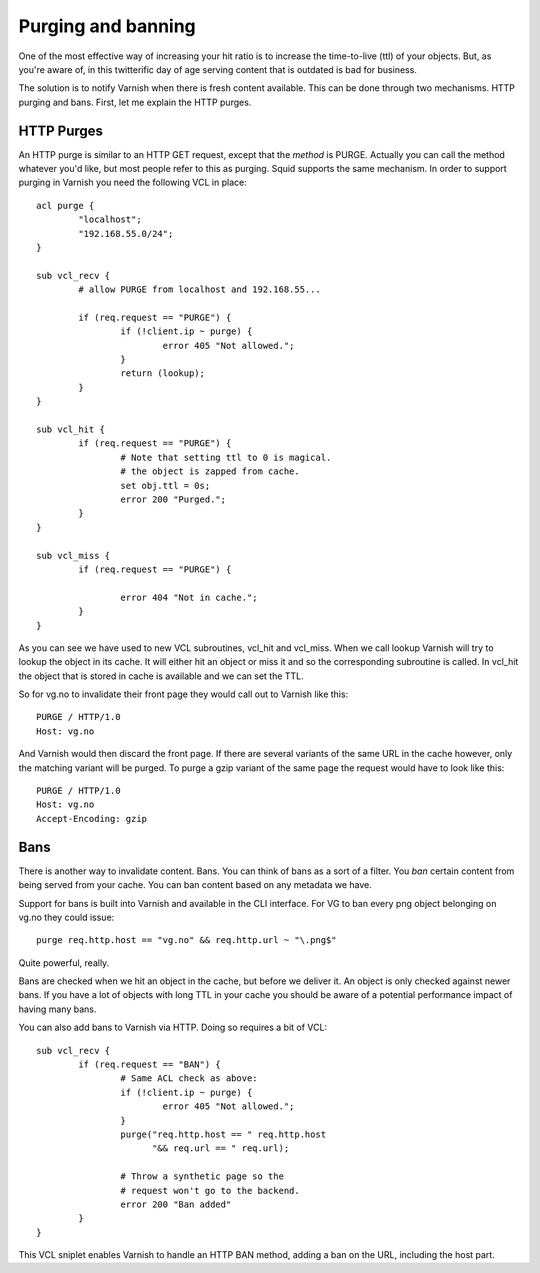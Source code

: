 .. _tutorial-purging:

Purging and banning
-------------------

One of the most effective way of increasing your hit ratio is to
increase the time-to-live (ttl) of your objects. But, as you're aware
of, in this twitterific day of age serving content that is outdated is
bad for business.

The solution is to notify Varnish when there is fresh content
available. This can be done through two mechanisms. HTTP purging and
bans. First, let me explain the HTTP purges. 


HTTP Purges
~~~~~~~~~~~

An HTTP purge is similar to an HTTP GET request, except that the
*method* is PURGE. Actually you can call the method whatever you'd
like, but most people refer to this as purging. Squid supports the
same mechanism. In order to support purging in Varnish you need the
following VCL in place::

  acl purge {
	  "localhost";
	  "192.168.55.0/24";
  }
  
  sub vcl_recv {
      	  # allow PURGE from localhost and 192.168.55...

	  if (req.request == "PURGE") {
		  if (!client.ip ~ purge) {
			  error 405 "Not allowed.";
		  }
		  return (lookup);
	  }
  }
  
  sub vcl_hit {
	  if (req.request == "PURGE") {
	          # Note that setting ttl to 0 is magical.
                  # the object is zapped from cache.
		  set obj.ttl = 0s;
		  error 200 "Purged.";
	  }
  }
  
  sub vcl_miss {
	  if (req.request == "PURGE") {

		  error 404 "Not in cache.";
	  }
  }

As you can see we have used to new VCL subroutines, vcl_hit and
vcl_miss. When we call lookup Varnish will try to lookup the object in
its cache. It will either hit an object or miss it and so the
corresponding subroutine is called. In vcl_hit the object that is
stored in cache is available and we can set the TTL.

So for vg.no to invalidate their front page they would call out to
Varnish like this::

  PURGE / HTTP/1.0
  Host: vg.no

And Varnish would then discard the front page. If there are several
variants of the same URL in the cache however, only the matching
variant will be purged. To purge a gzip variant of the same page the
request would have to look like this::

  PURGE / HTTP/1.0
  Host: vg.no
  Accept-Encoding: gzip

Bans
~~~~

There is another way to invalidate content. Bans. You can think of
bans as a sort of a filter. You *ban* certain content from being
served from your cache. You can ban content based on any metadata we
have.

Support for bans is built into Varnish and available in the CLI
interface. For VG to ban every png object belonging on vg.no they could
issue::

  purge req.http.host == "vg.no" && req.http.url ~ "\.png$"

Quite powerful, really.

Bans are checked when we hit an object in the cache, but before we
deliver it. An object is only checked against newer bans. If you have
a lot of objects with long TTL in your cache you should be aware of a
potential performance impact of having many bans.

You can also add bans to Varnish via HTTP. Doing so requires a bit of VCL::

  sub vcl_recv {
	  if (req.request == "BAN") {
                  # Same ACL check as above:
		  if (!client.ip ~ purge) {
			  error 405 "Not allowed.";
		  }
		  purge("req.http.host == " req.http.host 
		        "&& req.url == " req.url);

		  # Throw a synthetic page so the
                  # request won't go to the backend.
		  error 200 "Ban added"
	  }
  }

This VCL sniplet enables Varnish to handle an HTTP BAN method, adding a
ban on the URL, including the host part.

